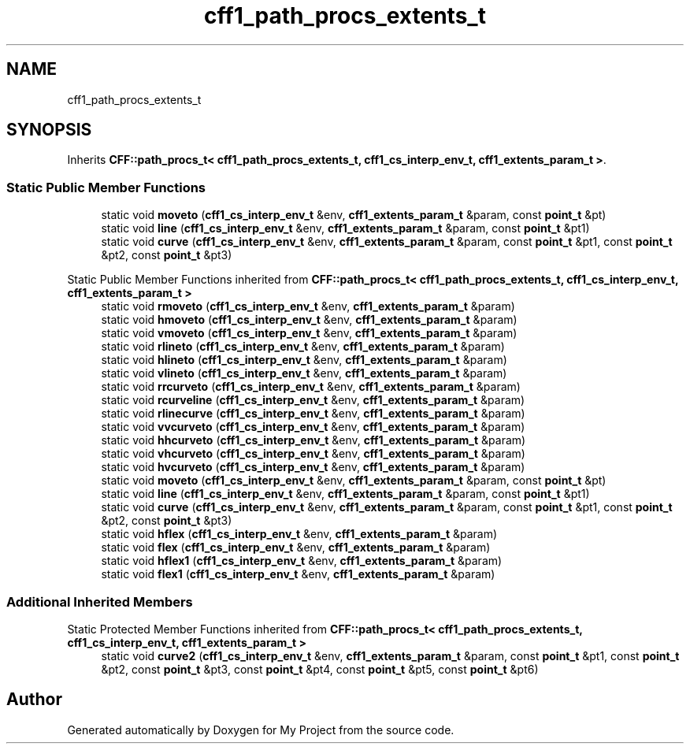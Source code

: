 .TH "cff1_path_procs_extents_t" 3 "Wed Feb 1 2023" "Version Version 0.0" "My Project" \" -*- nroff -*-
.ad l
.nh
.SH NAME
cff1_path_procs_extents_t
.SH SYNOPSIS
.br
.PP
.PP
Inherits \fBCFF::path_procs_t< cff1_path_procs_extents_t, cff1_cs_interp_env_t, cff1_extents_param_t >\fP\&.
.SS "Static Public Member Functions"

.in +1c
.ti -1c
.RI "static void \fBmoveto\fP (\fBcff1_cs_interp_env_t\fP &env, \fBcff1_extents_param_t\fP &param, const \fBpoint_t\fP &pt)"
.br
.ti -1c
.RI "static void \fBline\fP (\fBcff1_cs_interp_env_t\fP &env, \fBcff1_extents_param_t\fP &param, const \fBpoint_t\fP &pt1)"
.br
.ti -1c
.RI "static void \fBcurve\fP (\fBcff1_cs_interp_env_t\fP &env, \fBcff1_extents_param_t\fP &param, const \fBpoint_t\fP &pt1, const \fBpoint_t\fP &pt2, const \fBpoint_t\fP &pt3)"
.br
.in -1c

Static Public Member Functions inherited from \fBCFF::path_procs_t< cff1_path_procs_extents_t, cff1_cs_interp_env_t, cff1_extents_param_t >\fP
.in +1c
.ti -1c
.RI "static void \fBrmoveto\fP (\fBcff1_cs_interp_env_t\fP &env, \fBcff1_extents_param_t\fP &param)"
.br
.ti -1c
.RI "static void \fBhmoveto\fP (\fBcff1_cs_interp_env_t\fP &env, \fBcff1_extents_param_t\fP &param)"
.br
.ti -1c
.RI "static void \fBvmoveto\fP (\fBcff1_cs_interp_env_t\fP &env, \fBcff1_extents_param_t\fP &param)"
.br
.ti -1c
.RI "static void \fBrlineto\fP (\fBcff1_cs_interp_env_t\fP &env, \fBcff1_extents_param_t\fP &param)"
.br
.ti -1c
.RI "static void \fBhlineto\fP (\fBcff1_cs_interp_env_t\fP &env, \fBcff1_extents_param_t\fP &param)"
.br
.ti -1c
.RI "static void \fBvlineto\fP (\fBcff1_cs_interp_env_t\fP &env, \fBcff1_extents_param_t\fP &param)"
.br
.ti -1c
.RI "static void \fBrrcurveto\fP (\fBcff1_cs_interp_env_t\fP &env, \fBcff1_extents_param_t\fP &param)"
.br
.ti -1c
.RI "static void \fBrcurveline\fP (\fBcff1_cs_interp_env_t\fP &env, \fBcff1_extents_param_t\fP &param)"
.br
.ti -1c
.RI "static void \fBrlinecurve\fP (\fBcff1_cs_interp_env_t\fP &env, \fBcff1_extents_param_t\fP &param)"
.br
.ti -1c
.RI "static void \fBvvcurveto\fP (\fBcff1_cs_interp_env_t\fP &env, \fBcff1_extents_param_t\fP &param)"
.br
.ti -1c
.RI "static void \fBhhcurveto\fP (\fBcff1_cs_interp_env_t\fP &env, \fBcff1_extents_param_t\fP &param)"
.br
.ti -1c
.RI "static void \fBvhcurveto\fP (\fBcff1_cs_interp_env_t\fP &env, \fBcff1_extents_param_t\fP &param)"
.br
.ti -1c
.RI "static void \fBhvcurveto\fP (\fBcff1_cs_interp_env_t\fP &env, \fBcff1_extents_param_t\fP &param)"
.br
.ti -1c
.RI "static void \fBmoveto\fP (\fBcff1_cs_interp_env_t\fP &env, \fBcff1_extents_param_t\fP &param, const \fBpoint_t\fP &pt)"
.br
.ti -1c
.RI "static void \fBline\fP (\fBcff1_cs_interp_env_t\fP &env, \fBcff1_extents_param_t\fP &param, const \fBpoint_t\fP &pt1)"
.br
.ti -1c
.RI "static void \fBcurve\fP (\fBcff1_cs_interp_env_t\fP &env, \fBcff1_extents_param_t\fP &param, const \fBpoint_t\fP &pt1, const \fBpoint_t\fP &pt2, const \fBpoint_t\fP &pt3)"
.br
.ti -1c
.RI "static void \fBhflex\fP (\fBcff1_cs_interp_env_t\fP &env, \fBcff1_extents_param_t\fP &param)"
.br
.ti -1c
.RI "static void \fBflex\fP (\fBcff1_cs_interp_env_t\fP &env, \fBcff1_extents_param_t\fP &param)"
.br
.ti -1c
.RI "static void \fBhflex1\fP (\fBcff1_cs_interp_env_t\fP &env, \fBcff1_extents_param_t\fP &param)"
.br
.ti -1c
.RI "static void \fBflex1\fP (\fBcff1_cs_interp_env_t\fP &env, \fBcff1_extents_param_t\fP &param)"
.br
.in -1c
.SS "Additional Inherited Members"


Static Protected Member Functions inherited from \fBCFF::path_procs_t< cff1_path_procs_extents_t, cff1_cs_interp_env_t, cff1_extents_param_t >\fP
.in +1c
.ti -1c
.RI "static void \fBcurve2\fP (\fBcff1_cs_interp_env_t\fP &env, \fBcff1_extents_param_t\fP &param, const \fBpoint_t\fP &pt1, const \fBpoint_t\fP &pt2, const \fBpoint_t\fP &pt3, const \fBpoint_t\fP &pt4, const \fBpoint_t\fP &pt5, const \fBpoint_t\fP &pt6)"
.br
.in -1c

.SH "Author"
.PP 
Generated automatically by Doxygen for My Project from the source code\&.
